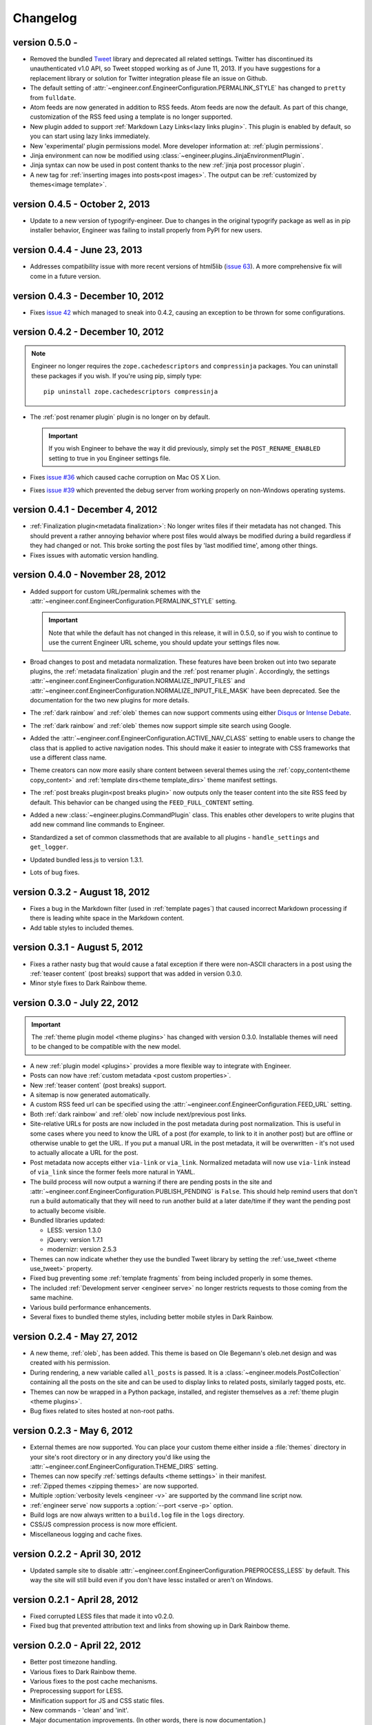 
.. _changelog:

=========
Changelog
=========

version 0.5.0 -
===============

- Removed the bundled `Tweet <https://github.com/seaofclouds/tweet>`_ library and deprecated all related settings.
  Twitter has discontinued its unauthenticated v1.0 API, so Tweet stopped working as of June 11,
  2013. If you have suggestions for a replacement library or solution for Twitter integration please file an issue on
  Github.
- The default setting of :attr:`~engineer.conf.EngineerConfiguration.PERMALINK_STYLE` has changed to ``pretty`` from
  ``fulldate``.
- Atom feeds are now generated in addition to RSS feeds. Atom feeds are now the default. As part of this change,
  customization of the RSS feed using a template is no longer supported.
- New plugin added to support :ref:`Markdown Lazy Links<lazy links plugin>`. This plugin is enabled by default,
  so you can start using lazy links immediately.
- New 'experimental' plugin permissions model. More developer information at: :ref:`plugin permissions`.
- Jinja environment can now be modified using :class:`~engineer.plugins.JinjaEnvironmentPlugin`.
- Jinja syntax can now be used in post content thanks to the new :ref:`jinja post processor plugin`.
- A new tag for :ref:`inserting images into posts<post images>`. The output can
  be :ref:`customized by themes<image template>`.
  

version 0.4.5 - October 2, 2013
===============================

- Update to a new version of typogrify-engineer. Due to changes in the original typogrify package as well as in pip
  installer behavior, Engineer was failing to install properly from PyPI for new users.


version 0.4.4 - June 23, 2013
=================================

- Addresses compatibility issue with more recent versions of html5lib
  (`issue 63 <https://github.com/tylerbutler/engineer/issues/63>`_). A more comprehensive fix will come in a
  future version.


version 0.4.3 - December 10, 2012
=================================

- Fixes `issue 42 <https://github.com/tylerbutler/engineer/issues/42>`_ which managed to sneak into 0.4.2,
  causing an exception to be thrown for some configurations.


version 0.4.2 - December 10, 2012
=================================

.. note:: Engineer no longer requires the ``zope.cachedescriptors`` and ``compressinja`` packages. You can uninstall
   these packages if you wish. If you're using pip, simply type::

       pip uninstall zope.cachedescriptors compressinja

- The :ref:`post renamer plugin` plugin is no longer on by default.

  .. important:: If you wish Engineer to behave the way it did previously, simply set the ``POST_RENAME_ENABLED``
     setting to true in you Engineer settings file.

- Fixes `issue #36 <https://github.com/tylerbutler/engineer/issues/36>`_ which caused cache corruption on Mac OS X
  Lion.
- Fixes `issue #39 <https://github.com/tylerbutler/engineer/pull/39>`_ which prevented the debug server from working
  properly on non-Windows operating systems.


version 0.4.1 - December 4, 2012
================================

- :ref:`Finalization plugin<metadata finalization>`: No longer writes files if their metadata has not changed. This
  should prevent a rather annoying behavior where post files would always be modified during a build regardless if
  they had changed or not. This broke sorting the post files by 'last modified time', among other things.
- Fixes issues with automatic version handling.


version 0.4.0 - November 28, 2012
=================================

- Added support for custom URL/permalink schemes with the :attr:`~engineer.conf.EngineerConfiguration.PERMALINK_STYLE`
  setting.

  .. important:: Note that while the default has not changed in this release, it will in 0.5.0,
     so if you wish to continue to use the current Engineer URL scheme, you should update your settings
     files now.

- Broad changes to post and metadata normalization. These features have been broken out into two separate plugins,
  the :ref:`metadata finalization` plugin and the :ref:`post renamer plugin`. Accordingly, the
  settings :attr:`~engineer.conf.EngineerConfiguration.NORMALIZE_INPUT_FILES`
  and :attr:`~engineer.conf.EngineerConfiguration.NORMALIZE_INPUT_FILE_MASK` have been deprecated. See the
  documentation for the two new plugins for more details.
- The :ref:`dark rainbow` and :ref:`oleb` themes can now support comments using either
  `Disqus <http://www.disqus.com/>`_ or `Intense Debate <https//intensedebate.com/>`_.
- The :ref:`dark rainbow` and :ref:`oleb` themes now support simple site search using Google.
- Added the :attr:`~engineer.conf.EngineerConfiguration.ACTIVE_NAV_CLASS` setting to enable users to change the class
  that is applied to active navigation nodes. This should make it easier to integrate with CSS frameworks that use a
  different class name.
- Theme creators can now more easily share content between several themes using the
  :ref:`copy_content<theme copy_content>` and :ref:`template dirs<theme template_dirs>` theme manifest settings.
- The :ref:`post breaks plugin<post breaks plugin>` now outputs only the teaser content into the site RSS feed by
  default. This behavior can be changed using the ``FEED_FULL_CONTENT`` setting.
- Added a new :class:`~engineer.plugins.CommandPlugin` class. This enables other developers to write plugins that add
  new command line commands to Engineer.
- Standardized a set of common classmethods that are available to all plugins - ``handle_settings`` and
  ``get_logger``.
- Updated bundled less.js to version 1.3.1.
- Lots of bug fixes.


version 0.3.2 - August 18, 2012
===============================

- Fixes a bug in the Markdown filter (used in :ref:`template pages`) that caused incorrect Markdown processing if
  there is leading white space in the Markdown content.
- Add table styles to included themes.


version 0.3.1 - August 5, 2012
==============================

- Fixes a rather nasty bug that would cause a fatal exception if there were non-ASCII characters in a post using
  the :ref:`teaser content` (post breaks) support that was added in version 0.3.0.
- Minor style fixes to Dark Rainbow theme.


version 0.3.0 - July 22, 2012
=============================

.. important::
   The :ref:`theme plugin model <theme plugins>` has changed with version 0.3.0. Installable themes will need to be
   changed to be compatible with the new model.

- A new :ref:`plugin model <plugins>` provides a more flexible way to integrate with Engineer.
- Posts can now have :ref:`custom metadata <post custom properties>`.
- New :ref:`teaser content` (post breaks) support.
- A sitemap is now generated automatically.
- A custom RSS feed url can be specified using the :attr:`~engineer.conf.EngineerConfiguration.FEED_URL` setting.
- Both :ref:`dark rainbow` and :ref:`oleb` now include next/previous post links.
- Site-relative URLs for posts are now included in the post metadata during post normalization. This is useful
  in some cases where you need to know the URL of a post (for example, to link to it in another post) but are offline
  or otherwise unable to get the URL. If you put a manual URL in the post metadata,
  it will be overwritten - it's not used to actually allocate a URL for the post.
- Post metadata now accepts either ``via-link`` or ``via_link``. Normalized metadata will now use ``via-link`` instead
  of ``via_link`` since the former feels more natural in YAML.
- The build process will now output a warning if there are pending posts in the site and
  :attr:`~engineer.conf.EngineerConfiguration.PUBLISH_PENDING` is ``False``. This should help remind users that
  don't run a build automatically that they will need to run another build at a later date/time if they want the
  pending post to actually become visible.
- Bundled libraries updated:

  - LESS: version 1.3.0
  - jQuery: version 1.7.1
  - modernizr: version 2.5.3

- Themes can now indicate whether they use the bundled Tweet library by setting the :ref:`use_tweet <theme use_tweet>`
  property.
- Fixed bug preventing some :ref:`template fragments` from being included properly in some themes.
- The included :ref:`Development server <engineer serve>` no longer restricts requests to those coming from the same
  machine.
- Various build performance enhancements.
- Several fixes to bundled theme styles, including better mobile styles in Dark Rainbow.


version 0.2.4 - May 27, 2012
============================

- A new theme, :ref:`oleb`, has been added. This theme is based on Ole Begemann's oleb.net design and was created with
  his permission.
- During rendering, a new variable called ``all_posts`` is passed. It is a :class:`~engineer.models.PostCollection`
  containing all the posts on the site and can be used to display links to related posts, similarly tagged posts, etc.
- Themes can now be wrapped in a Python package, installed, and register themselves as a
  :ref:`theme plugin <theme plugins>`.
- Bug fixes related to sites hosted at non-root paths.


version 0.2.3 - May 6, 2012
===========================

- External themes are now supported. You can place your custom theme either inside a :file:`themes` directory in your
  site's root directory or in any directory you'd like using the
  :attr:`~engineer.conf.EngineerConfiguration.THEME_DIRS` setting.
- Themes can now specify :ref:`settings defaults <theme settings>` in their manifest.
- :ref:`Zipped themes <zipping themes>` are now supported.
- Multiple :option:`verbosity levels <engineer -v>` are supported by the command line script now.
- :ref:`engineer serve` now supports a :option:`--port <serve -p>` option.
- Build logs are now always written to a ``build.log`` file in the ``logs`` directory.
- CSS/JS compression process is now more efficient.
- Miscellaneous logging and cache fixes.


version 0.2.2 - April 30, 2012
==============================

- Updated sample site to disable :attr:`~engineer.conf.EngineerConfiguration.PREPROCESS_LESS` by default. This way
  the site will still build even if you don't have lessc installed or aren't on Windows.


version 0.2.1 - April 28, 2012
==============================

- Fixed corrupted LESS files that made it into v0.2.0.
- Fixed bug that prevented attribution text and links from showing up in Dark Rainbow theme.


version 0.2.0 - April 22, 2012
==============================

- Better post timezone handling.
- Various fixes to Dark Rainbow theme.
- Various fixes to the post cache mechanisms.
- Preprocessing support for LESS.
- Minification support for JS and CSS static files.
- New commands - 'clean' and 'init'.
- Major documentation improvements. (In other words, there is now documentation.)


version 0.1.0 - March 13, 2012
==============================

- Initial release.
